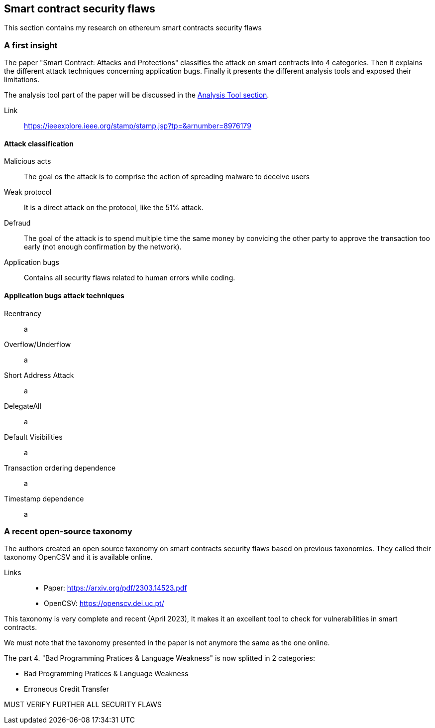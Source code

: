 [role="pagenumrestart"]
[[flaws_chapter]]
== Smart contract security flaws

This section contains my research on ethereum smart contracts security flaws


[[first_taxonomy]]
=== A first insight
The paper "Smart Contract: Attacks and Protections" classifies the attack on smart contracts into 4 categories.
Then it explains the different attack techniques concerning application bugs.
Finally it presents the different analysis tools and exposed their limitations.

The analysis tool part of the paper will be discussed in the https://github.com/Longferret/smart_contract_tax/blob/main/tools.adoc[Analysis Tool section].

Link:: 
https://ieeexplore.ieee.org/stamp/stamp.jsp?tp=&arnumber=8976179

[[attack_classification]]
==== Attack classification
Malicious acts:: The goal os the attack is to comprise the action of spreading malware to deceive users
Weak protocol:: It is a direct attack on the protocol, like the 51% attack.
Defraud:: The goal of the attack is to spend multiple time the same money by convicing the other party to approve the transaction too early (not enough confirmation by the network).
Application bugs:: Contains all security flaws related to human errors while coding.

[[attack_techniques]]
==== Application bugs attack techniques
Reentrancy:: a
Overflow/Underflow:: a
Short Address Attack:: a
DelegateAll:: a
Default Visibilities:: a
Transaction ordering dependence:: a
Timestamp dependence:: a

[[recent_taxonomy]]
=== A recent open-source taxonomy
The authors created an open source taxonomy on smart contracts security flaws based on previous  taxonomies.
They called their taxonomy OpenCSV and it is available online. 

Links:: 
* Paper: https://arxiv.org/pdf/2303.14523.pdf
* OpenCSV: https://openscv.dei.uc.pt/

This taxonomy is very complete and recent (April 2023), It makes it an excellent tool to check for vulnerabilities in smart contracts.

We must note that the taxonomy presented in the paper is not anymore the same as the one online.

The part 4. "Bad Programming Pratices & Language Weakness" is now splitted in 2 categories: 

* Bad Programming Pratices & Language Weakness
* Erroneous Credit Transfer

MUST VERIFY FURTHER ALL SECURITY FLAWS
